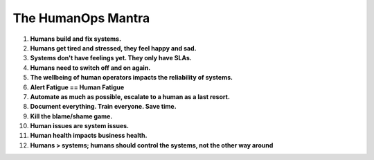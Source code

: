 The HumanOps Mantra
===================
1. **Humans build and fix systems.**
2. **Humans get tired and stressed, they feel happy and sad.**
3. **Systems don't have feelings yet. They only have SLAs.**
4. **Humans need to switch off and on again.**
5. **The wellbeing of human operators impacts the reliability of systems.**
6. **Alert Fatigue == Human Fatigue**
7. **Automate as much as possible, escalate to a human as a last resort.**
8. **Document everything. Train everyone. Save time.**
9. **Kill the blame/shame game.**
10. **Human issues are system issues.**
11. **Human health impacts business health.**
12. **Humans > systems; humans should control the systems, not the other way around**
